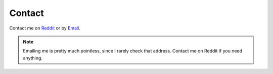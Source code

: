 Contact
=======


Contact me on `Reddit <https://www.reddit.com/message/compose/?to=erkghlerngm44>`__
or by `Email <mailto:erkghlerngm44@protonmail.com>`__.

.. note:: Emailing me is pretty much pointless, since I rarely check that address.
          Contact me on Reddit if you need anything.


.. figure:: https://i.imgur.com/TmJI6c7.gif
   :alt: